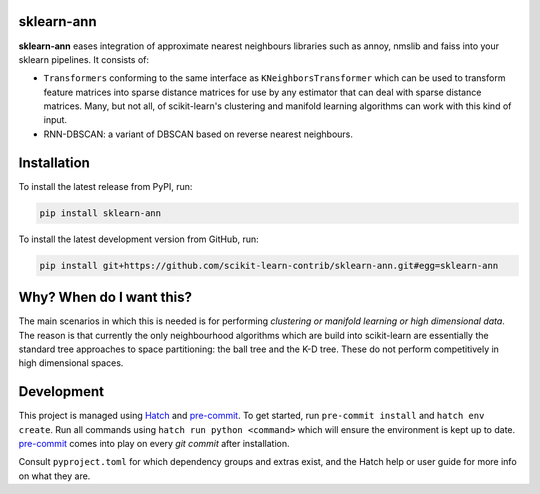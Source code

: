 .. -*- mode: rst -*-

|PyPI|_ |ReadTheDocs|_

.. |PyPI| image:: https://img.shields.io/pypi/v/sklearn-ann
.. _PyPI: https://pypi.org/project/sklearn-ann/

.. |ReadTheDocs| image:: https://readthedocs.org/projects/sklearn-ann/badge/?version=latest
.. _ReadTheDocs: https://sklearn-ann.readthedocs.io/en/latest/?badge=latest

sklearn-ann
===========

.. inclusion-marker-do-not-remove

**sklearn-ann** eases integration of approximate nearest neighbours
libraries such as annoy, nmslib and faiss into your sklearn
pipelines. It consists of:

* ``Transformers`` conforming to the same interface as
  ``KNeighborsTransformer`` which can be used to transform feature matrices
  into sparse distance matrices for use by any estimator that can deal with
  sparse distance matrices. Many, but not all, of scikit-learn's clustering and
  manifold learning algorithms can work with this kind of input.
* RNN-DBSCAN: a variant of DBSCAN based on reverse nearest
  neighbours.

Installation
============

To install the latest release from PyPI, run:

.. code-block:: bash

    pip install sklearn-ann

To install the latest development version from GitHub, run:

.. code-block:: bash

    pip install git+https://github.com/scikit-learn-contrib/sklearn-ann.git#egg=sklearn-ann

Why? When do I want this?
=========================

The main scenarios in which this is needed is for performing
*clustering or manifold learning or high dimensional data*. The
reason is that currently the only neighbourhood algorithms which are
build into scikit-learn are essentially the standard tree approaches
to space partitioning: the ball tree and the K-D tree. These do not
perform competitively in high dimensional spaces.

Development
===========

This project is managed using Hatch_ and pre-commit_. To get started, run ``pre-commit
install`` and ``hatch env create``. Run all commands using ``hatch run python
<command>`` which will ensure the environment is kept up to date. pre-commit_ comes into
play on every `git commit` after installation.

Consult ``pyproject.toml`` for which dependency groups and extras exist,
and the Hatch help or user guide for more info on what they are.

.. _Hatch: https://hatch.pypa.io/
.. _pre-commit: https://pre-commit.com/
